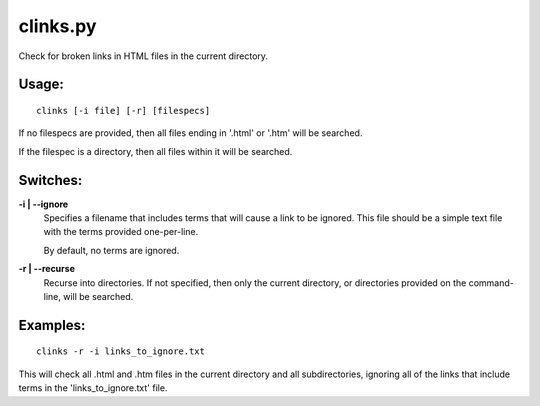 
clinks.py
=========

Check for broken links in HTML files in the current directory.

Usage:
------

::

  clinks [-i file] [-r] [filespecs]

If no filespecs are provided, then all files ending in '.html' or '.htm' will
be searched.

If the filespec is a directory, then all files within it will be searched.

Switches:
---------

**-i | --ignore**
    Specifies a filename that includes terms that will cause a link to be
    ignored. This file should be a simple text file with the terms provided
    one-per-line.

    By default, no terms are ignored.

**-r | --recurse**
    Recurse into directories. If not specified, then only the current
    directory, or directories provided on the command-line, will be searched.

Examples:
---------

::

  clinks -r -i links_to_ignore.txt

This will check all .html and .htm files in the current directory and all
subdirectories, ignoring all of the links that include terms in the
'links_to_ignore.txt' file.


